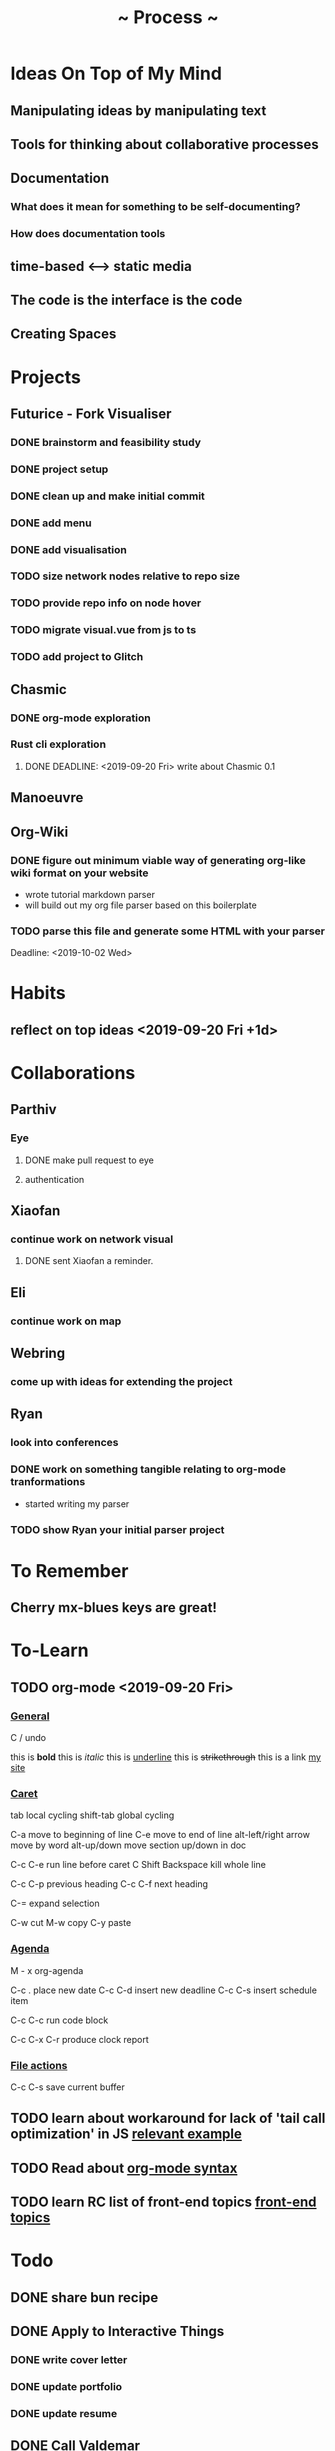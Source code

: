 #+TITLE: ~ Process ~

* Ideas On Top of My Mind
** Manipulating ideas by manipulating text
** Tools for thinking about collaborative processes
** Documentation
*** What does it mean for something to be self-documenting?
*** How does documentation tools
** time-based <--> static media 
** The code is the interface is the code
** Creating Spaces
* Projects
** Futurice - Fork Visualiser
*** DONE brainstorm and feasibility study
    :LOGBOOK:
    CLOCK: [2019-09-19 Thu 10:40]--[2019-09-19 Thu 11:27] =>  0:47
    :END:
*** DONE project setup
    :LOGBOOK:
    CLOCK: [2019-09-19 Thu 12:26]--[2019-09-19 Thu 13:31] =>  1:05
    :END:
*** DONE clean up and make initial commit
    :LOGBOOK:
    CLOCK: [2019-09-21 Sat 09:18]--[2019-09-21 Sat 09:40] =>  0:22
    :END:
*** DONE add menu 
    :LOGBOOK:
    CLOCK: [2019-09-21 Sat 10:30]--[2019-09-21 Sat 10:43] =>  0:13
    CLOCK: [2019-09-21 Sat 09:40]--[2019-09-21 Sat 10:24] =>  0:44
    :END:
*** DONE add visualisation
    :LOGBOOK:
    CLOCK: [2019-09-21 Sat 10:51]--[2019-09-21 Sat 13:10] =>  2:19
    :END:
*** TODO size network nodes relative to repo size
*** TODO provide repo info on node hover
*** TODO migrate visual.vue from js to ts
*** TODO add project to Glitch 
    DEADLINE: <2019-09-25 Wed>
    :LOGBOOK:
    CLOCK: [2019-09-25 Wed 14:13]--[2019-09-25 Wed 15:35] =>  1:22
    :END:
** Chasmic
*** DONE org-mode exploration
    SCHEDULED: <2019-09-21 Sat>

*** Rust cli exploration
**** DONE DEADLINE: <2019-09-20 Fri> write about Chasmic 0.1
** Manoeuvre
** Org-Wiki
*** DONE figure out minimum viable way of generating org-like wiki format on your website
    DEADLINE: <2019-09-29 Sun>
    - wrote tutorial markdown parser
    - will build out my org file parser based on this boilerplate
*** TODO parse this file and generate some HTML with your parser
    Deadline: <2019-10-02 Wed>
* Habits
** reflect on top ideas   <2019-09-20 Fri +1d>
* Collaborations
** Parthiv
*** Eye
**** DONE make pull request to eye
    DEADLINE: <2019-09-21 Sat>
    :LOGBOOK:
    CLOCK: [2019-09-21 Sat 17:11]--[2019-09-21 Sat 18:24] =>  1:13
    CLOCK: [2019-09-21 Sat 16:26]--[2019-09-21 Sat 16:58] =>  0:32
    :END:
**** authentication
    :LOGBOOK:
     CLOCK: [2019-09-29 Sun 18:17]--[2019-09-29 Sun 19:35] =>  1:18
     CLOCK: [2019-09-27 Fri 10:46]--[2019-09-27 Fri 11:23] =>  0:37
     CLOCK: [2019-09-27 Fri 09:49]--[2019-09-27 Fri 10:16] =>  0:27
     :END:
** Xiaofan
*** continue work on network visual
SCHEDULED: <2019-09-27 Fri>
**** DONE sent Xiaofan a reminder.
** Eli
*** continue work on map 
    SCHEDULED: <2019-09-24 Tue>
** Webring
*** come up with ideas for extending the project 
    SCHEDULED: <2019-09-30 Mon>
** Ryan
*** look into conferences
    SCHEDULED: <2019-10-06 Sun>
*** DONE work on something tangible relating to org-mode tranformations
    SCHEDULED: <2019-09-29 Sun>
    - started writing my parser
*** TODO show Ryan your initial parser project
    SCHEDULED: <2019-10-03 Thu>
* To Remember
** Cherry mx-blues keys are great!
* To-Learn
** TODO org-mode <2019-09-20 Fri>
*** _General_

C / undo

this is *bold*
this is /italic/
this is _underline_
this is +strikethrough+
this is a link [[http://jskjott.com][my site]]

*** _Caret_

tab local cycling
shift-tab global cycling

C-a move to beginning of line
C-e move to end of line
alt-left/right arrow move by word
alt-up/down move section up/down in doc

C-c C-e run line before caret
C Shift Backspace kill whole line

C-c C-p previous heading
C-c C-f next heading

C-= expand selection

C-w cut
M-w copy
C-y paste

*** _Agenda_

M - x org-agenda

C-c . place new date
C-c C-d insert new deadline
C-c C-s insert schedule item

C-c C-c run code block

C-c C-x C-r produce clock report

*** _File actions_

C-c C-s save current buffer

** TODO learn about workaround for lack of 'tail call optimization' in JS [[https://gist.github.com/Gozala/1697037][relevant example]]
   DEADLINE: <2019-09-24 Tue>
** TODO Read about [[https://orgmode.org/worg/dev/org-syntax.html][org-mode syntax]] 
   SCHEDULED: <2019-09-26 Thu>
** TODO learn RC list of front-end topics [[https://github.com/recursecenter/wiki/wiki/Interview-Prep:-Front-End-Topics][front-end topics]] 
   SCHEDULED: <2019-09-25 Wed>
   :LOGBOOK:
   CLOCK: [2019-09-27 Fri 11:35]--[2019-09-27 Fri 11:41] =>  0:06
   :END:
* Todo
** DONE share bun recipe
** DONE Apply to Interactive Things 
   DEADLINE: <2019-09-22 Sun>
*** DONE write cover letter
*** DONE update portfolio
    :LOGBOOK:
    CLOCK: [2019-09-22 Sun 17:10]--[2019-09-22 Sun 17:54] =>  0:44
    CLOCK: [2019-09-22 Sun 13:16]--[2019-09-22 Sun 14:44] =>  1:28
    :END:
*** DONE update resume
    :LOGBOOK:
    CLOCK: [2019-09-23 Mon 23:55]--[2019-09-24 Tue 00:16] =>  0:21
    :END:
** DONE Call Valdemar 
   DEADLINE: <2019-09-25 Wed>
** TODO apply to [[http://webresidencies-solitude-zkm.com/][solitude and ZKM]] web residency
   DEADLINE: <2019-10-18 Fri>
** TODO create _Modes of Text_
*** Haggai's book is a treasure throve for getting started!
*** 'Early writing provides the reader with conspicuous help for situating himself imaginatively.' - Orality and Literacy
** TODO put process on jskjott
* Ideas
** building two scaffolds next to each other:  
*** one scaffold is the systems which enable expressionthe other 
*** the other the actual pieces of media and imagining
